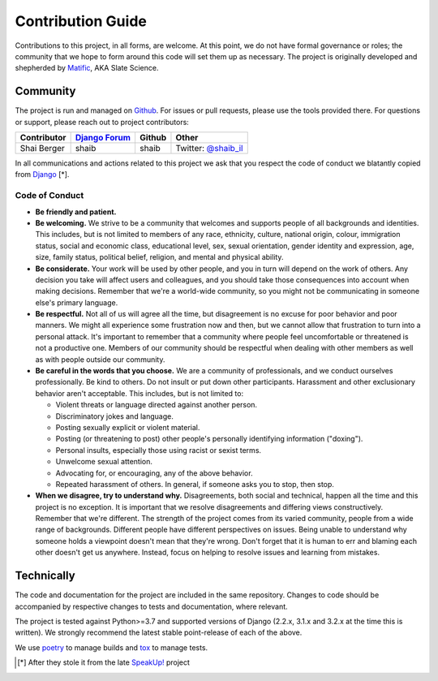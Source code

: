 Contribution Guide
==================

Contributions to this project, in all forms, are welcome. At this
point, we do not have formal governance or roles; the community that
we hope to form around this code will set them up as necessary. The
project is originally developed and shepherded by `Matific`_, AKA
Slate Science.

Community
---------

The project is run and managed on `Github`_. For issues or pull requests,
please use the tools provided there. For questions or support, please
reach out to project contributors:

+-------------+-----------------+---------------+-----------------------+
| Contributor | `Django Forum`_ | Github        | Other                 |
+=============+=================+===============+=======================+
| Shai Berger | shaib           | shaib         | Twitter: `@shaib_il`_ |
+-------------+-----------------+---------------+-----------------------+

In all communications and actions related to this project we ask that
you respect the code of conduct we blatantly copied from `Django`_ [*].

.. _Matific: https://www.matific.com/
.. _Github: https://www.github.com/SlateScience/BrokenDownModels
.. _`Django Forum`: https://forum.djangoproject.com
.. _`@shaib_il`: https://twitter.com/shaib_il/
.. _Django: https://www.djangoproject.com/conduct/

Code of Conduct
:::::::::::::::


- **Be friendly and patient.**
  
- **Be welcoming.** We strive to be a community that welcomes and
  supports people of all backgrounds and identities. This includes,
  but is not limited to members of any race, ethnicity, culture,
  national origin, colour, immigration status, social and economic
  class, educational level, sex, sexual orientation, gender identity
  and expression, age, size, family status, political belief,
  religion, and mental and physical ability.
  
- **Be considerate.** Your work will be used by other people, and you
  in turn will depend on the work of others. Any decision you take
  will affect users and colleagues, and you should take those
  consequences into account when making decisions. Remember that we're
  a world-wide community, so you might not be communicating in someone
  else's primary language.
    
- **Be respectful.** Not all of us will agree all the time, but
  disagreement is no excuse for poor behavior and poor manners. We
  might all experience some frustration now and then, but we cannot
  allow that frustration to turn into a personal attack. It's
  important to remember that a community where people feel
  uncomfortable or threatened is not a productive one. Members of our
  community should be respectful when dealing with other members as
  well as with people outside our community.
    
- **Be careful in the words that you choose.** We are a community of
  professionals, and we conduct ourselves professionally. Be kind to
  others. Do not insult or put down other participants. Harassment and
  other exclusionary behavior aren't acceptable. This includes, but is
  not limited to:
  
  - Violent threats or language directed against another person.

  - Discriminatory jokes and language.
    
  - Posting sexually explicit or violent material.
    
  - Posting (or threatening to post) other people's personally
    identifying information ("doxing").
    
  - Personal insults, especially those using racist or sexist terms.
    
  - Unwelcome sexual attention.
    
  - Advocating for, or encouraging, any of the above behavior.
    
  - Repeated harassment of others. In general, if someone asks you to stop, then stop.
    
- **When we disagree, try to understand why.** Disagreements, both
  social and technical, happen all the time and this project is no
  exception. It is important that we resolve disagreements and
  differing views constructively. Remember that we're different. The
  strength of the project comes from its varied community, people from
  a wide range of backgrounds. Different people have different
  perspectives on issues. Being unable to understand why someone holds
  a viewpoint doesn't mean that they're wrong. Don't forget that it is
  human to err and blaming each other doesn't get us anywhere.
  Instead, focus on helping to resolve issues and learning from
  mistakes.

Technically
-----------

The code and documentation for the project are included in the same
repository. Changes to code should be accompanied by respective changes
to tests and documentation, where relevant.

The project is tested against Python>=3.7 and supported versions of
Django (2.2.x, 3.1.x and 3.2.x at the time this is written). We strongly
recommend the latest stable point-release of each of the above.

We use `poetry`_ to manage builds and `tox`_ to manage tests.

.. _poetry: https://python-poetry.org/
.. _tox: https://tox.readthedocs.io/en/latest/


.. [*] After they stole it from the late `SpeakUp!`_ project
.. _`SpeakUp!`: http://web.archive.org/web/20141109123859/http://speakup.io/coc.html
